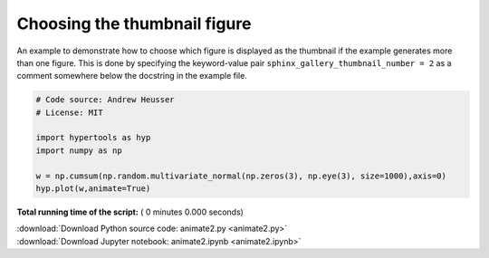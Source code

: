 

.. _sphx_glr_auto_examples_animate2.py:


=============================
Choosing the thumbnail figure
=============================

An example to demonstrate how to choose which figure is displayed as the
thumbnail if the example generates more than one figure. This is done by
specifying the keyword-value pair ``sphinx_gallery_thumbnail_number = 2`` as a
comment somewhere below the docstring in the example file.



.. code-block:: python


    # Code source: Andrew Heusser
    # License: MIT

    import hypertools as hyp
    import numpy as np

    w = np.cumsum(np.random.multivariate_normal(np.zeros(3), np.eye(3), size=1000),axis=0)
    hyp.plot(w,animate=True)

**Total running time of the script:** ( 0 minutes  0.000 seconds)



.. container:: sphx-glr-footer


  .. container:: sphx-glr-download

     :download:`Download Python source code: animate2.py <animate2.py>`



  .. container:: sphx-glr-download

     :download:`Download Jupyter notebook: animate2.ipynb <animate2.ipynb>`

.. rst-class:: sphx-glr-signature

    `Generated by Sphinx-Gallery <http://sphinx-gallery.readthedocs.io>`_
